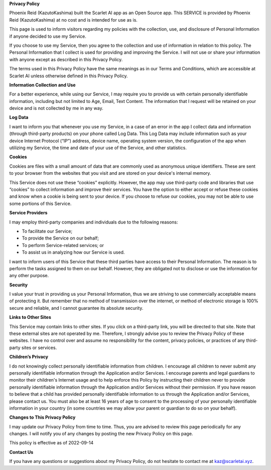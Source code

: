 **Privacy Policy**

Phoenix Reid (KazutoKashima) built the Scarlet AI app as an Open Source app. This SERVICE is provided by Phoenix Reid (KazutoKashima) at no cost and is intended for use as is.

This page is used to inform visitors regarding my policies with the collection, use, and disclosure of Personal Information if anyone decided to use my Service.

If you choose to use my Service, then you agree to the collection and use of information in relation to this policy. The Personal Information that I collect is used for providing and improving the Service. I will not use or share your information with anyone except as described in this Privacy Policy.

The terms used in this Privacy Policy have the same meanings as in our Terms and Conditions, which are accessible at Scarlet AI unless otherwise defined in this Privacy Policy.

**Information Collection and Use**

For a better experience, while using our Service, I may require you to provide us with certain personally identifiable information, including but not limited to Age, Email, Text Content. The information that I request will be retained on your device and is not collected by me in any way.

**Log Data**

I want to inform you that whenever you use my Service, in a case of an error in the app I collect data and information (through third-party products) on your phone called Log Data. This Log Data may include information such as your device Internet Protocol (“IP”) address, device name, operating system version, the configuration of the app when utilizing my Service, the time and date of your use of the Service, and other statistics.

**Cookies**

Cookies are files with a small amount of data that are commonly used as anonymous unique identifiers. These are sent to your browser from the websites that you visit and are stored on your device's internal memory.

This Service does not use these “cookies” explicitly. However, the app may use third-party code and libraries that use “cookies” to collect information and improve their services. You have the option to either accept or refuse these cookies and know when a cookie is being sent to your device. If you choose to refuse our cookies, you may not be able to use some portions of this Service.

**Service Providers**

I may employ third-party companies and individuals due to the following reasons:

*   To facilitate our Service;
*   To provide the Service on our behalf;
*   To perform Service-related services; or
*   To assist us in analyzing how our Service is used.

I want to inform users of this Service that these third parties have access to their Personal Information. The reason is to perform the tasks assigned to them on our behalf. However, they are obligated not to disclose or use the information for any other purpose.

**Security**

I value your trust in providing us your Personal Information, thus we are striving to use commercially acceptable means of protecting it. But remember that no method of transmission over the internet, or method of electronic storage is 100% secure and reliable, and I cannot guarantee its absolute security.

**Links to Other Sites**

This Service may contain links to other sites. If you click on a third-party link, you will be directed to that site. Note that these external sites are not operated by me. Therefore, I strongly advise you to review the Privacy Policy of these websites. I have no control over and assume no responsibility for the content, privacy policies, or practices of any third-party sites or services.

**Children’s Privacy**

I do not knowingly collect personally identifiable information from children. I encourage all children to never submit any personally identifiable information through the Application and/or Services. I encourage parents and legal guardians to monitor their children's Internet usage and to help enforce this Policy by instructing their children never to provide personally identifiable information through the Application and/or Services without their permission. If you have reason to believe that a child has provided personally identifiable information to us through the Application and/or Services, please contact us. You must also be at least 16 years of age to consent to the processing of your personally identifiable information in your country (in some countries we may allow your parent or guardian to do so on your behalf).

**Changes to This Privacy Policy**

I may update our Privacy Policy from time to time. Thus, you are advised to review this page periodically for any changes. I will notify you of any changes by posting the new Privacy Policy on this page.

This policy is effective as of 2022-09-14

**Contact Us**

If you have any questions or suggestions about my Privacy Policy, do not hesitate to contact me at kaz@scarletai.xyz.

